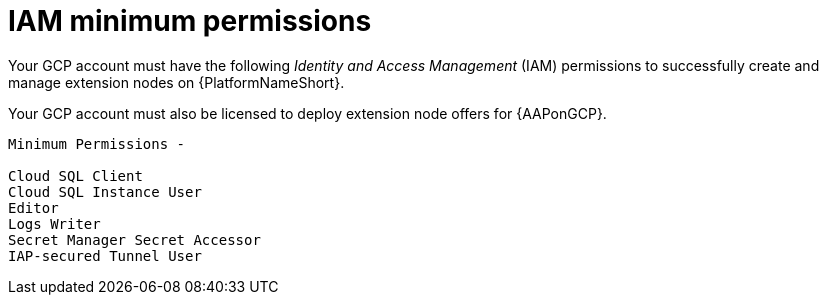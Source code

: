 :_mod-docs-content-type: REFERENCE

[id="ref-gcp-permissions-to-manage-nodes_{context}"]

= IAM minimum permissions

Your GCP account must have the following _Identity and Access Management_ (IAM) permissions to successfully create and manage extension nodes on {PlatformNameShort}.

Your GCP account must also be licensed to deploy extension node offers for {AAPonGCP}.

[literal, options="nowrap" subs="+attributes"]
----
Minimum Permissions -

Cloud SQL Client
Cloud SQL Instance User
Editor
Logs Writer
Secret Manager Secret Accessor
IAP-secured Tunnel User
----